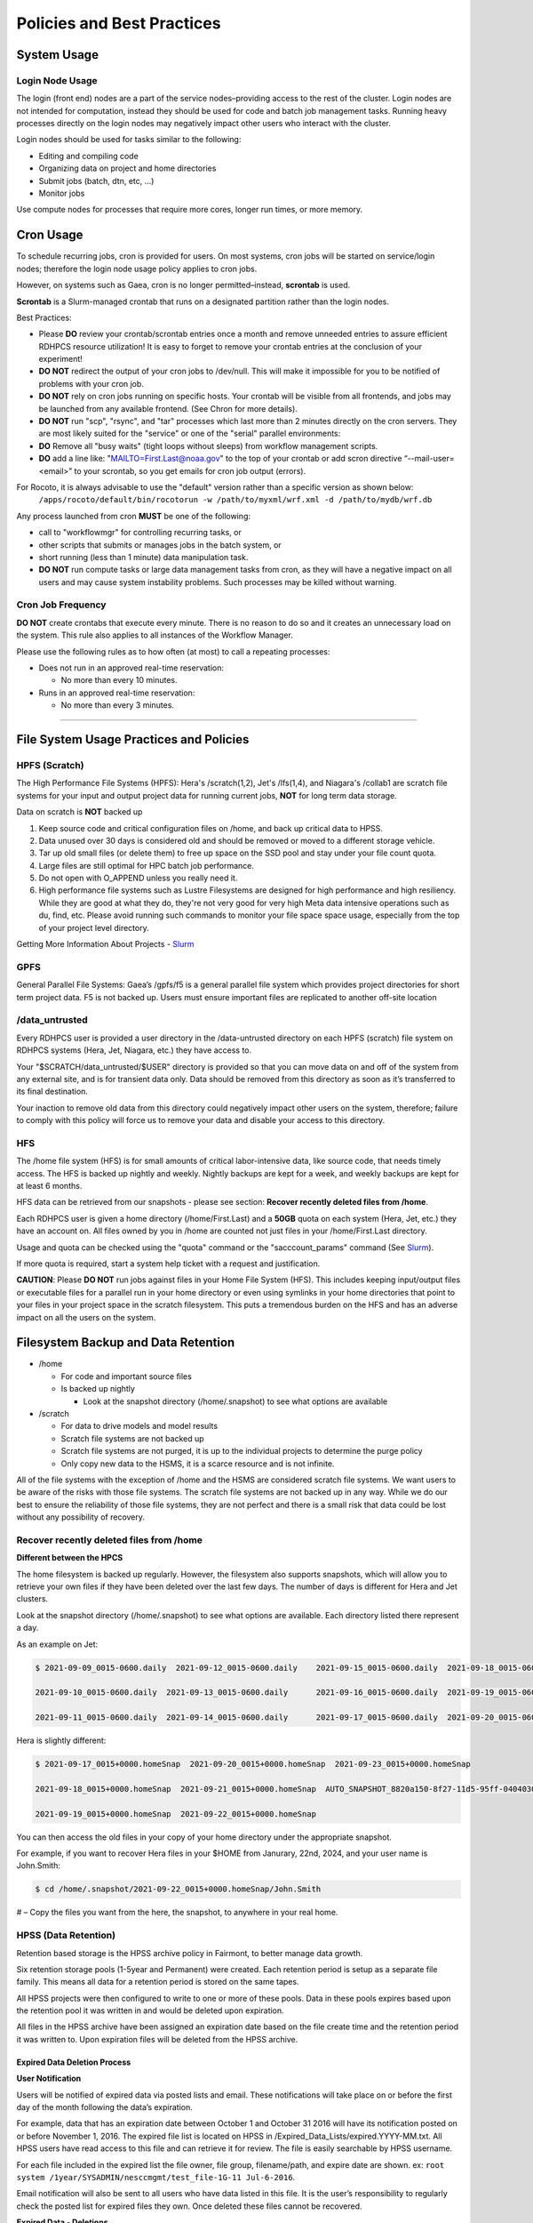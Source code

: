 ###########################
Policies and Best Practices
###########################


System Usage
============

Login Node Usage
----------------

The login (front end) nodes are a part of the service nodes–providing access to the rest of the cluster. Login nodes are not intended for computation, instead they should be used for code and batch job management tasks. Running heavy processes directly on the login nodes may negatively impact other users who interact with the cluster. 

Login nodes should be used for tasks similar to the following: 

- Editing and compiling code
- Organizing data on project and home directories
- Submit jobs (batch, dtn, etc, …) 
- Monitor jobs 
	
Use compute nodes for processes that require more cores, longer run times, or more memory. 

Cron Usage
==========

To schedule recurring jobs, cron is provided for users. On most systems, cron jobs will be started on service/login nodes; therefore the login node usage policy applies to cron jobs. 

However, on systems such as Gaea, cron is no longer permitted–instead, **scrontab** is used. 

**Scrontab** is a Slurm-managed crontab that runs on a designated partition rather than the login nodes. 

Best Practices: 
	
- Please **DO** review your crontab/scrontab entries once a month and remove unneeded entries to assure efficient RDHPCS resource utilization! It is easy to forget to remove your crontab entries at the conclusion of your experiment!
- **DO NOT** redirect the output of your cron jobs to /dev/null. This will make it impossible for you to be notified of problems with your cron job.
- **DO NOT** rely on cron jobs running on specific hosts. Your crontab will be visible from all frontends, and jobs may be launched from any available frontend. (See Chron for more details).
- **DO NOT** run "scp", "rsync", and "tar" processes which last more than 2 minutes directly on the cron servers. They are most likely suited for the "service" or one of the "serial" parallel environments:
- **DO** Remove all "busy waits" (tight loops without sleeps) from workflow management scripts.
- **DO** add a line like: "MAILTO=First.Last@noaa.gov" to the top of your crontab or add scron directive “--mail-user=<email>” to your scrontab, so you get emails for cron job output (errors).

For Rocoto, it is always advisable to use the "default" version rather than a specific version as shown below:
  ``/apps/rocoto/default/bin/rocotorun -w /path/to/myxml/wrf.xml -d /path/to/mydb/wrf.db``

Any process launched from cron **MUST** be one of the following:

- call to "workflowmgr" for controlling recurring tasks, or
- other scripts that submits or manages jobs in the batch system, or
- short running (less than 1 minute) data manipulation task.
- **DO NOT** run compute tasks or large data management tasks from cron, as they will have a negative impact on all users and may cause system instability problems. Such processes may be killed without warning.

Cron Job Frequency 
------------------

**DO NOT** create crontabs that execute every minute. There is no reason to do so and it creates an unnecessary load on the system. This rule also applies to all instances of the Workflow Manager.

Please use the following rules as to how often (at most) to call a repeating processes:

- Does not run in an approved real-time reservation:
  
  - No more than every 10 minutes.
  
- Runs in an approved real-time reservation:

  - No more than every 3 minutes.

########################


File System Usage Practices and Policies
========================================

HPFS (Scratch)
--------------

The High Performance File Systems (HPFS): Hera's /scratch(1,2), Jet's /lfs(1,4), and Niagara's /collab1 are scratch file systems for your input and output project data for running current jobs, **NOT** for long term data storage. 

Data on scratch is **NOT** backed up 

1. Keep source code and critical configuration files on /home, and back up critical data to HPSS.
2. Data unused over 30 days is considered old and should be removed or moved to a different storage vehicle.
3. Tar up old small files (or delete them) to free up space on the SSD pool and stay under your file count quota.
4. Large files are still optimal for HPC batch job performance.
5. Do not open with O_APPEND unless you really need it.
6. High performance file systems such as Lustre Filesystems are designed for high performance and high resiliency. While they are good at what they do, they're not very good for very high Meta data intensive operations such as du, find, etc. Please avoid running such commands to monitor your file space space usage, especially from the top of your project level directory. 

Getting More Information About Projects - `Slurm`_

.. _Slurm: https://noaa-rdhpcs.github.io/slurm/index.html/


GPFS
----

General Parallel File Systems: Gaea’s /gpfs/f5 is a general parallel file system which provides project directories for short term project data. F5 is not backed up. Users must ensure important files are replicated to another off-site location 

/data_untrusted 
---------------

Every RDHPCS user is provided a user directory in the /data-untrusted directory on each HPFS (scratch) file system on RDHPCS systems (Hera, Jet, Niagara, etc.) they have access to.

Your "$SCRATCH/data_untrusted/$USER" directory is provided so that you can move data on and off of the system from any external site, and is for transient data only. Data should be removed from this directory as soon as it’s transferred to its final destination. 

Your inaction to remove old data from this directory could negatively impact other users on the system, therefore; failure to comply with this policy will force us to remove your data and disable your access to this directory.

HFS
---

The /home file system (HFS) is for small amounts of critical labor-intensive data, like source code, that needs timely access. The HFS is backed up nightly and weekly. Nightly backups are kept for a week, and weekly backups are kept for at least 6 months. 
  

HFS data can be retrieved from our snapshots - please see section: **Recover recently deleted files from /home**. 


Each RDHPCS user is given a home directory (/home/First.Last) and a **50GB** quota on each system (Hera, Jet, etc.) they have an account on. All files owned by you in /home are counted not just files in your /home/First.Last directory. 
  

Usage and quota can be checked using the "quota" command or the "sacccount_params" command (See `Slurm`_). 
  
  
If more quota is required, start a system help ticket with a request and justification.



**CAUTION**: Please **DO NOT** run jobs against files in your Home File System (HFS). This includes keeping input/output files or executable files for a parallel run in your home directory or even using symlinks in your home directories that point to your files in your project space in the scratch filesystem. This puts a tremendous burden on the HFS and has an adverse impact on all the users on the system.




Filesystem Backup and Data Retention 
====================================

* /home
  
  * For code and important source files
  * Is backed up nightly
  
    * Look at the snapshot directory (/home/.snapshot) to see what options are available

* /scratch

  * For data to drive models and model results
  * Scratch file systems are not backed up
  * Scratch file systems are not purged, it is up to the individual projects to determine the purge policy
  * Only copy new data to the HSMS, it is a scarce resource and is not infinite.

All of the file systems with the exception of /home and the HSMS are considered scratch file systems. 
We want users to be aware of the risks with those file systems. The scratch file systems are not backed up in any way. While we do our best to ensure the reliability of those file systems, they are not perfect and there is a small risk that data could be lost without any possibility of recovery.

Recover recently deleted files from /home
-----------------------------------------


**Different between the HPCS**


The home filesystem is backed up regularly. However, the filesystem also supports snapshots, which will allow you to retrieve your own files if they have been deleted over the last few days. The number of days is different for Hera and Jet clusters.

Look at the snapshot directory (/home/.snapshot) to see what options are available. Each directory listed there represent a day. 

As an example on Jet:

.. code-block:: shell

    $ 2021-09-09_0015-0600.daily  2021-09-12_0015-0600.daily	2021-09-15_0015-0600.daily  2021-09-18_0015-0600.daily	2021-09-21_0015-0600.daily
    
    2021-09-10_0015-0600.daily  2021-09-13_0015-0600.daily	2021-09-16_0015-0600.daily  2021-09-19_0015-0600.daily	2021-09-22_0015-0600.daily
    
    2021-09-11_0015-0600.daily  2021-09-14_0015-0600.daily	2021-09-17_0015-0600.daily  2021-09-20_0015-0600.daily	2021-09-23_0015-0600.daily

Hera is slightly different:

.. code-block:: shell

    $ 2021-09-17_0015+0000.homeSnap  2021-09-20_0015+0000.homeSnap  2021-09-23_0015+0000.homeSnap
    
    2021-09-18_0015+0000.homeSnap  2021-09-21_0015+0000.homeSnap  AUTO_SNAPSHOT_8820a150-8f27-11d5-95ff-040403080604_694
    
    2021-09-19_0015+0000.homeSnap  2021-09-22_0015+0000.homeSnap

You can then access the old files in your copy of your home directory under the appropriate snapshot.

For example, if you want to recover Hera files in your $HOME from Janurary, 22nd, 2024, and your user name is John.Smith:

.. code-block:: shell
    
    $ cd /home/.snapshot/2021-09-22_0015+0000.homeSnap/John.Smith


# – Copy the files you want from the here, the snapshot,  to anywhere in your real home.


HPSS (Data Retention) 
---------------------

Retention based storage is the HPSS archive policy in Fairmont, to better manage data growth. 

Six retention storage pools (1-5year and Permanent) were created. Each retention period is setup as a separate file family. This means all data for a retention period is stored on the same tapes. 

All HPSS projects were then configured to write to one or more of these pools. Data in these pools expires based upon the retention pool it was written in and would be deleted upon expiration. 

All files in the HPSS archive have been assigned an expiration date based on the file create time and the retention period it was written to. Upon expiration files will be deleted from the HPSS archive.


Expired Data Deletion Process
^^^^^^^^^^^^^^^^^^^^^^^^^^^^^


**User Notification**

Users will be notified of expired data via posted lists and email. These notifications will take place on or before the first day of the month following the data’s expiration. 

For example, data that has an expiration date between October 1 and October 31 2016 will have its notification posted on or before November 1, 2016. The expired file list is located on HPSS in /Expired_Data_Lists/expired.YYYY-MM.txt. All HPSS users have read access to this file and can retrieve it for review. The file is easily searchable by HPSS username. 

For each file included in the expired list the file owner, file group, filename/path, and expire date are shown. 
ex: ``root system /1year/SYSADMIN/nesccmgmt/test_file-1G-11 Jul-6-2016``. 

Email notification will also be sent to all users who have data listed in this file. It is the user’s responsibility to regularly check the posted list for expired files they own. Once deleted these files cannot be recovered.



**Expired Data - Deletions**

The following table maps out when future deletions will take place.


+----------------+-----------------+-----------+
|Expire Date     |Notification Date|Delete Date|
+================+=================+===========+
|Dec 1 – Dec 31  |January 1        |February 1 |
+----------------+-----------------+-----------+
|Jan 1 – Jan 31  |February 1       |March 1    |
+----------------+-----------------+-----------+
|Feb 1 – Feb 28  |March 1          |April 1    |
+----------------+-----------------+-----------+
|Mar 1 – Mar 31  |April 1          |May 1      |
+----------------+-----------------+-----------+
|Apr 1 – Apr 30  |May 1            |June 1     |
+----------------+-----------------+-----------+
|May 1 – May 31  |June 1           |July 1     |
+----------------+-----------------+-----------+
|Jun 1 – June 30 |July 1           |August 1   |
+----------------+-----------------+-----------+
|Jul 1 – Jul 31  |August 1         |September 1|
+----------------+-----------------+-----------+
|Aug 1 – Aug 30  |September 1      |October 1  |
+----------------+-----------------+-----------+
|Sept 1 – Sept 30|October 1        |November 1 |
+----------------+-----------------+-----------+
|Oct 1 – Oct 31  |November 1       |December 1 |
+----------------+-----------------+-----------+
|Nov 1 – Nov 30  |December 1       |January 1  |
+----------------+-----------------+-----------+



Data Recovery Policy
^^^^^^^^^^^^^^^^^^^^

Occasionally an archive tape is damaged or otherwise becomes partially unreadable. When that happens, the local RDHPCS staff works with the manufacturer to troubleshoot the problem and take additional steps to attempt to recover the missing data. 

Very rarely, even with these additional efforts, we are unable to recover the missing files. The user will then be informed of the files we cannot recover.

In that case, the user has one further option. There are a number of outside recovery services which will make further attempts at recovery for a fee. Some charge a flat fee, some charge more if they are able to recover than if they are unable to recover. 

If the user wishes to sign up for such a service and pay the fee, RDHPCS will handle the logistics of shipping and other coordination with the recovery service.



Data Disposition
================

RDHPCS users’ data is the responsibility of the user, the PI, and the Portfolio Manager. The PI or Portfolio Manager, as appropriate, can initiate a help request to manage data. As a policy matter, RDHPCS System Management does not initiate the deletion of data belonging to active users or active projects, except as detailed below.


HPFS (Scratch) Data
-------------------

Inactive users’ and closed projects’ data shall be dispositioned by the PI or Portfolio Manager to maintain efficient usage of RDHPCS resources. If the PI or Portfolio Manager cannot personally implement the disposition of the data, the PI or PM can issue a help ticket, and request that RDHPCS System Management do so.


The RDHPCS program policy is to NOT delete active project HPFS data. If the PI or Portfolio Manager so directs in a help request, we will change ownership of active HPFS project data to another project member.

Niagara Per User Data
---------------------

As Niagara is a hybrid system, a cross between a traditional HPC system and a data transfer/collaboration system, available to all RDHPCS users, the file system management needs to be handled differently then our more traditional HPC systems (Hera and Jet). As a result, the following data management policies will be implemented on Niagara starting Thursday, 6/18/20.

* All files under the ``collab1/data_untrusted/$USER`` directory tree which have not been accessed in the last 5 days will be automatically purged.
* All files under the ``/collab1/data/$USER`` directory tree which have not been accessed in the last 60 days will be automatically purged.
* All files under the ``/collab1/data/$PROJECT`` directory are treated the same as HPFS (scracth) data and are not deleted.


The definition of access time is the last time the file was opened for reading or writing.

**NOTE**: If the file system's usage starts getting close to the total capacity then we will be forced implement a more aggressive purge policy (i.e. 30 day or 15 day purge) . So please actively manage your data.



Home File System (HFS) Data
----------------------------

The RDHPCS program policy is to **NOT** delete active users Home File System (HFS or /home) data, or to change ownership of HFS data. The Portfolio Manager may issue a help ticket to request special dispositioning of HFS data.

Deactivated users' HFS data may be removed and saved to the tape archive system in a retention pool of at least 5 years.


Managing Packages in /contrib
=============================

Overview of Contrib Packages
----------------------------


The system staff do not have the resources to maintain every piece of software requested. There are also cases where developers of the software are the system users, and putting a layer in between them and the rest of the system users is inefficient. To support these needs, we have developed a ``/contrib`` package process. A /contrib package is one that is maintained by a user on the system. The system staff are not responsible for the use or maintenance of these packages.


Responsibilities of a Contrib Package Maintainer
------------------------------------------------

Maintainers are expected to:

* Follow the naming conventions and guidelines outlined in this document
* Apply security updates as quickly as possible after they become availble
* Update software for bug fixes and functionality as users request
* Respond to user email requests for help using the software

Contrib Packages Guidelines
---------------------------


* The package should be a single program or toolset.
   * We want to prevent having a single directory being a repository for many different packages.
* If you support multiple functions, please request multiple packages.
* The package may have build dependencies on other packages, but it must otherwise be self-contained.
* The package may not contain links to files in user or project directories.
* We expect each package to be less than 100MB.
* If you need more, please tell us when you request your package.
* We can support larger packages but we need to monitor the space used.
* We expect each package to have less than 100 files.


Contrib Package Maintainer Requests
-----------------------------------
If you wish to maintain a package in contrib, please send a request to the Help System with:

* List of the packages you wish to maintain.
* Justification why each is needed.
* The user who will be maintaining the package.
   * In certain cases, multiple users can manage a package, and unix group write permissions may be granted for the directory. In that case, specify the unix group that will be maintaining the package.

Managing a Contrib Package
--------------------------

After your request has been approved to use space in the /contrib directory, two directories will be created for you:

``/contrib/<package>``

``/contrib/<package>/modulefiles``

This is where you will install your software for this package and optionally install a module to allow users to load the environmental settings necessary to use this package. The variable <package> is the name of the /contrib package you requested. The directory convention of /contrib is designed to match that of /apps. Thus, one piece of software goes into a subdirectory under the /contrib level. If you want to manage multiple packages, please request multiple /contrib package. You can do this all at one time when submitting your request to the Help System.


Maintaining "Metadata" for the contrib Package
----------------------------------------------

Since contrib packages are intended to be used by other users on the system it will be helpful to have a /contrib/<package>/README file that contains at least the following information:

* Package Name:
* Purpose:
* Maintainer:
* Contact info for questions/help:
* Any other info that will be useful for general users to know


Contrib Package Directory Naming Conventions
--------------------------------------------
When installing software into your /contrib directory, first determine if this is software that should be versioned (multiple versions may exist at one time) or unversioned (there will only ever be one version installed, and upgrade will overwrite the existing software). For verisoned software, please install it into a subdirectory of your package that is named after the version number. For supporting multiple versions of software the install path should be:

``/contrib/<package>/<version>``

Where <package> is the directory assigned to you and $VER is the version number. Thus if your package is named ferret and you are installing the version 3.2.6, the software should be installed in:

``/contrib/ferret/3.2.6``

For supporting un-versioned software, only install the software directly into your package directory:

``/contrib/<package>/``


Queue Policy
============

Overview
--------

* The queuing system should allow groups/projects to spend their allocation each month.

* The tension between keeping persistent jobs in the system and running very large jobs suggests that there should be a limit on the number of cores a job may use, but with a capability to make exceptions for “novel” jobs that may require up to the entire system.

  * This will promote consideration of whether a job requires a large number of cores due to, for example, memory or schedule constraints, or whether it is simply desired.

* There should be queues with different priority levels usable by the scheduling algorithm. At the very least, run-time variability would need to be assessed before we could even think of implementing this.


Specifying a Quality of Service (QOS) 
-------------------------------------

To specify a quality-of-service (QOS), use --qos (-q). 

For example, to specify the batch QOS:

.. code-block:: shell

    $  #SBATCH -q batch


Several different QOS's are usually available.

Changing QOS's
--------------

You can change the QOS of jobs at submission and post submission. While you can use this feature in many different ways, one practical situation where this may be useful is to maintain your fairshare priority by starting jobs in the “windfall” QOS, then changing to the “batch” QOS if it is still pending. See `Slurm_` for more information on Fairshare

**NOTE:** If your job does not meet the criteria of the QOS that you change it to, it will remain pending indefinitely.


You can immediately change the QOS of your pending job(s). 
  
The following is an example of immediately changing 2 pending jobs (26866 and 26867) to the “batch” QOS:

.. code-block:: shell

    $ scontrol update job 26866,26867 qos=batch


When submitting a job to a certain QOS, you can tell Slurm to change it to a different QOS at a certain time if it is still pending. In the following example, you submit the job to the “windfall” QOS, then tell Slurm to change the job to the “batch” QOS if it’s still pending after 5 minutes. NOTE: Do not use a time less than 2 min (120 seconds). 
  
**NOTE:** On Orion and Hercules the “at” functionality is only available on login1.


.. code-block:: shell
  
    jfe01.% sbatch -q windfall jobfile
    
    Submitted batch job 26990
    jfe01.% 


.. code-block:: shell

    jfe01.% echo scontrol update job 26990 qos=batch | at -M now +5min
    warning: commands will be executed using /bin/sh
    job 6 at Sun Dec 17 16:07:00 2023
    jfe01.%

You can change the QOS of all your pending job(s) in a QOS to another QOS after it has been pending for a certain time. The following example script will change all your pending “windfall” jobs to “batch” if they have been pending for at least 600 seconds (10 min), whenever you run it. 
                                                                                                                                                                                                                                                                
**NOTE:** Do not use a time less than 120 seconds (2 min).


Jet and Hera
------------

**NOTE**: If you have an allocation of "windfall only" (Allocation = 1) you can only submit to the windfall or gpuwf QOS.

+---------+-----------+----------------------+-----------------------------------------------+-------------------+--------------------------------------------------------------------------------------------------------------------------------------------------------------------------------------------------------------------------------------------------------------------------------------------------------------------------------------------------------------------------------------------------------------------------------------------------------------------------------------------------------------------------------------------------------------------------------------------------------------------------------------------------------------------------------------------------------------------------------------------------------------------------------------------------------------------------------------------------------------------------------------------------------------------------------------------------------------------------------------------------------------------------------------------------------------------------------------------------------------------------------------------------------------------------------------------------------------------------------------------------------------------------------------------------------+
|QOS      |Min Cores  |Max Cores             |Max Wall Clock                                 |Billing TRES Factor|Description - Limits                                                                                                                                                                                                                                                                                                                                                                                                                                                                                                                                                                                                                                                                                                                                                                                                                                                                                                                                                                                                                                                                                                                                                                                                                                                                                    |
+=========+===========+======================+===============================================+===================+========================================================================================================================================================================================================================================================================================================================================================================================================================================================================================================================================================================================================================================================================================================================================================================================================================================================================================================================================================================================================================================================================================================================================================================================================================================================================================================+
|All QOS's|           |                      |                                               |                   |Across all QOS's: Max of 400 jobs pending/running per project-account, additional jobs will be rejected. Max of 20 jobs per project-account will gain age priority. Exceptions are stated below.                                                                                                                                                                                                                                                                                                                                                                                                                                                                                                                                                                                                                                                                                                                                                                                                                                                                                                                                                                                                                                                                                                        |
+---------+-----------+----------------------+-----------------------------------------------+-------------------+--------------------------------------------------------------------------------------------------------------------------------------------------------------------------------------------------------------------------------------------------------------------------------------------------------------------------------------------------------------------------------------------------------------------------------------------------------------------------------------------------------------------------------------------------------------------------------------------------------------------------------------------------------------------------------------------------------------------------------------------------------------------------------------------------------------------------------------------------------------------------------------------------------------------------------------------------------------------------------------------------------------------------------------------------------------------------------------------------------------------------------------------------------------------------------------------------------------------------------------------------------------------------------------------------------+
|batch    |1          |8400*                 |8 hours (Partition exceptions: Service: 24 hrs)|1                  |Default quality of service for non-reservation jobs with an allocation more than "Windfall Only"(RawShares =1).                                                                                                                                                                                                                                                                                                                                                                                                                                                                                                                                                                                                                                                                                                                                                                                                                                                                                                                                                                                                                                                                                                                                                                                         |
+---------+-----------+----------------------+-----------------------------------------------+-------------------+--------------------------------------------------------------------------------------------------------------------------------------------------------------------------------------------------------------------------------------------------------------------------------------------------------------------------------------------------------------------------------------------------------------------------------------------------------------------------------------------------------------------------------------------------------------------------------------------------------------------------------------------------------------------------------------------------------------------------------------------------------------------------------------------------------------------------------------------------------------------------------------------------------------------------------------------------------------------------------------------------------------------------------------------------------------------------------------------------------------------------------------------------------------------------------------------------------------------------------------------------------------------------------------------------------+
|urgent   |1          |8400*                 |8 hours                                        |2                  |QOS for a job that requires more urgency than batch. Your project's FairShare will be lowered at 2.0x the rate as compared to Batch. Only 1 job per project-account can be pending/running at any time. When a project's FairShare is below 0.45 jobs submitted to Urgent are automatically changed to Batch and users notified via stderr.                                                                                                                                                                                                                                                                                                                                                                                                                                                                                                                                                                                                                                                                                                                                                                                                                                                                                                                                                             |
+---------+-----------+----------------------+-----------------------------------------------+-------------------+--------------------------------------------------------------------------------------------------------------------------------------------------------------------------------------------------------------------------------------------------------------------------------------------------------------------------------------------------------------------------------------------------------------------------------------------------------------------------------------------------------------------------------------------------------------------------------------------------------------------------------------------------------------------------------------------------------------------------------------------------------------------------------------------------------------------------------------------------------------------------------------------------------------------------------------------------------------------------------------------------------------------------------------------------------------------------------------------------------------------------------------------------------------------------------------------------------------------------------------------------------------------------------------------------------+
|debug    |1          |8400*                 |30 minutes                                     |1.25               |Highest priority QOS, useful for debugging sessions. Your project's FairShare will be lowered at 1.25x the rate as compared to Batch. Only 2 jobs per user can be pending/running at any time. This QOS should NOT be used for fast-turnaround of general work. NOTE: If you need to debug your code through an iterative process, we recommend that you submit a long running interactive job to the default QOS. This lets you restart your application as needed, without having to start a new batch job.                                                                                                                                                                                                                                                                                                                                                                                                                                                                                                                                                                                                                                                                                                                                                                                           |
+---------+-----------+----------------------+-----------------------------------------------+-------------------+--------------------------------------------------------------------------------------------------------------------------------------------------------------------------------------------------------------------------------------------------------------------------------------------------------------------------------------------------------------------------------------------------------------------------------------------------------------------------------------------------------------------------------------------------------------------------------------------------------------------------------------------------------------------------------------------------------------------------------------------------------------------------------------------------------------------------------------------------------------------------------------------------------------------------------------------------------------------------------------------------------------------------------------------------------------------------------------------------------------------------------------------------------------------------------------------------------------------------------------------------------------------------------------------------------+
|gpu      |20 (1 node)|800 (40 nodes)*       |168 hours (7 days)                             |1                  |This QOS can only be used on Hera in combination with the fge partition. Max total “GrpTRESRunMins” of 720,000 core-minutes (600 node-hours) of running jobs at any time, per project-account. “GrpTRESRunMins” is defined as cores_allocated * wallclock_requested of running jobs.  A project can have up to the max number of jobs pending/running as defined above, but the queued jobs will NOT be considered for scheduling if the project’s running jobs exceed this limit. Use this gsheet as a reference: Grp TRES Run Minutes  For example, the following combinations of the max running jobs per project-account are permitted:  1. A project can have three 1-node jobs at 168 hours of wallclock and one 1-node job at 96 hours of wallclock.  2. A project can have one 8-node job at 75 hours of wallclock.                                                                                                                                                                                                                                                                                                                                                                                                                                                                             |
+---------+-----------+----------------------+-----------------------------------------------+-------------------+--------------------------------------------------------------------------------------------------------------------------------------------------------------------------------------------------------------------------------------------------------------------------------------------------------------------------------------------------------------------------------------------------------------------------------------------------------------------------------------------------------------------------------------------------------------------------------------------------------------------------------------------------------------------------------------------------------------------------------------------------------------------------------------------------------------------------------------------------------------------------------------------------------------------------------------------------------------------------------------------------------------------------------------------------------------------------------------------------------------------------------------------------------------------------------------------------------------------------------------------------------------------------------------------------------+
|gpuwf    |20 (1 node)|800*                  |168 hours (7 days)                             |0                  |This QOS can only be used on Hera in combination with the fge partition. Max total “GrpTRESRunMins” of 201,600 core-minutes (168 node-hours) of running jobs at any time, per project-account. “GrpTRESRunMins” is defined as cores_allocated * wallclock_requested of running jobs.  A project can have up to the max number of jobs pending/running as defined above, but the queued jobs will NOT be considered for scheduling if the project’s running jobs exceed this limit. Use this gsheet as a reference: Grp TRES Run Minutes For example the following are combinations of the max running jobs per project-account that are permitted:  1. A project can have two 2-node jobs at 24 hours of wallclock and one 1-node job at 72 hours of wallclock.  2. A project can have one 1-node job at 168 hours of wallclock.  Lowest priority QOS for use with GPU nodes. If you have an allocation of "windfall only" (Monthly allocation = 1) you can only submit to this QOS. Submitting to this QOS will NOT affect your future job priority FairShare Factor (f). EffectvUsage = 0. See How FairShare Works. This QOS is useful for low priority jobs that will only run when the system (partition(s)) has enough unused space available, while not lowering the project's FairShare priority.|
+---------+-----------+----------------------+-----------------------------------------------+-------------------+--------------------------------------------------------------------------------------------------------------------------------------------------------------------------------------------------------------------------------------------------------------------------------------------------------------------------------------------------------------------------------------------------------------------------------------------------------------------------------------------------------------------------------------------------------------------------------------------------------------------------------------------------------------------------------------------------------------------------------------------------------------------------------------------------------------------------------------------------------------------------------------------------------------------------------------------------------------------------------------------------------------------------------------------------------------------------------------------------------------------------------------------------------------------------------------------------------------------------------------------------------------------------------------------------------+
|windfall |1          |8400*                 |8 hours (Partition exceptions: Service: 24 hrs)|0                  |Lowest priority QOS. If you have an allocation of "windfall only" (Monthly allocation = 1) you can only submit to this QOS. Submitting to this QOS will NOT affect your future job priority FairShare Factor (f). EffectvUsage = 0. See How FairShare Works. Windfall QOS is useful for low priorty jobs that will only run when the system (partition(s)) has enough unused space available, while not lowering the projects FairShare priority.                                                                                                                                                                                                                                                                                                                                                                                                                                                                                                                                                                                                                                                                                                                                                                                                                                                       |
+---------+-----------+----------------------+-----------------------------------------------+-------------------+--------------------------------------------------------------------------------------------------------------------------------------------------------------------------------------------------------------------------------------------------------------------------------------------------------------------------------------------------------------------------------------------------------------------------------------------------------------------------------------------------------------------------------------------------------------------------------------------------------------------------------------------------------------------------------------------------------------------------------------------------------------------------------------------------------------------------------------------------------------------------------------------------------------------------------------------------------------------------------------------------------------------------------------------------------------------------------------------------------------------------------------------------------------------------------------------------------------------------------------------------------------------------------------------------------+
|novel    |8401       |Largest partition size|8 hours                                        |1                  |QOS for running novel or experimental jobs where nearly the full system is required. If you need to use the novel QOS, please submit a ticket to the Help system and tell us what you want to do. We will normally have to arrange for some time for the job to go through, and we would like to plan the process with you. NOTE: The novel QOS can only be used with the novel partition.                                                                                                                                                                                                                                                                                                                                                                                                                                                                                                                                                                                                                                                                                                                                                                                                                                                                                                              |
+---------+-----------+----------------------+-----------------------------------------------+-------------------+--------------------------------------------------------------------------------------------------------------------------------------------------------------------------------------------------------------------------------------------------------------------------------------------------------------------------------------------------------------------------------------------------------------------------------------------------------------------------------------------------------------------------------------------------------------------------------------------------------------------------------------------------------------------------------------------------------------------------------------------------------------------------------------------------------------------------------------------------------------------------------------------------------------------------------------------------------------------------------------------------------------------------------------------------------------------------------------------------------------------------------------------------------------------------------------------------------------------------------------------------------------------------------------------------------+


**NOTE**: Some partitions are smaller than the "Max Cores" QOS limit. Jobs submitted only to partitions with an insufficient number of cores will get stuck in pending, will not run, and will have to be manually deleted by the user. The max nodes allowed per partition is the min of the max cores allowed divided by the cores per node of the partition (Hera and kJet: 8400/40=210 nodes) or the max number of nodes in the partition (vJet: 288 nodes). Ref Partition sections above for details


Gaea
----

Below is the strategy for the queue structure on Gaea. 

The original queue policy was approved through NOAA's HPC Integrated Management Team. Changes and fine-tuning to the queue structure can be done on a weekly basis through the Configuration Management process.

The following guidelines were put in place.


**Recommendations**


* Use a fair-share algorithm that can throttle scheduling priority by comparing how much of a particular allocation has been used at a given time with how much should have been used, assuming constant proportional usage. This will promote steady usage throughout the month.
* Use two separate allocations, renewed monthly, with multiple queues drawing down each of them:

  * 50% of the available time for high-priority and urgent work. That should minimize queue wait time. Queues are:
         * Urgent, for schedule-driven work that must be completed ASAP.
         * Novel, for jobs that have unusual resource requirements, typically needing more than 25% of the system’s cores. These can be run during an 8-hour period immediately after Preventative Maintenance is complete, since no other jobs will be running at that time.
  * 50% for all other **normal-priority** allocated work. Queues would be:
         * Batch, for regular allocated jobs
         * Debugging/Interactive work
         * Windfall, a quality of service (QOS) tag, for work that will not be charged against an allocation. Windfall can be specified with '-l qos=' directive, as:

.. code-block:: shell

    $ sbatch –-qos=windfall

or in your job script:

.. code-block:: shell

    #SBATCH -–qos=windfall

**Priorities between queues**

* Normally, the Urgent queue will have the highest priority but remain subject to the fair-share algorithm. This will discourage groups from hoarding high-priority time for the end of the month.

* Within a group/project, jobs in the Urgent queue are higher priority than jobs in the Normal queue, with each group expected to manage the intra-group mix per their allocation.

* At any given time, the suite of jobs drawn from the Urgent queue and running on the system should use about 50% of the available cores (per the fair-share algorithm), but that suite is permitted to use more than 50% as needed (with the implication that less than 50% will be used at other times of the month).

* Limit the largest job to 25% of the available cores except in the Novel queue.

* Limit time requested for individual job segments to 12 hours.

* Interactive/debugging jobs have a tiered limit.


**Debug & Batch Queues**

Interactive / Debug The interactive queue may have different time limits based on the size of the submitted job. To see the current queue wallclock limits, run

.. code-block:: shell
  
  $ sacctmgr show qos format=Name,MaxWall


